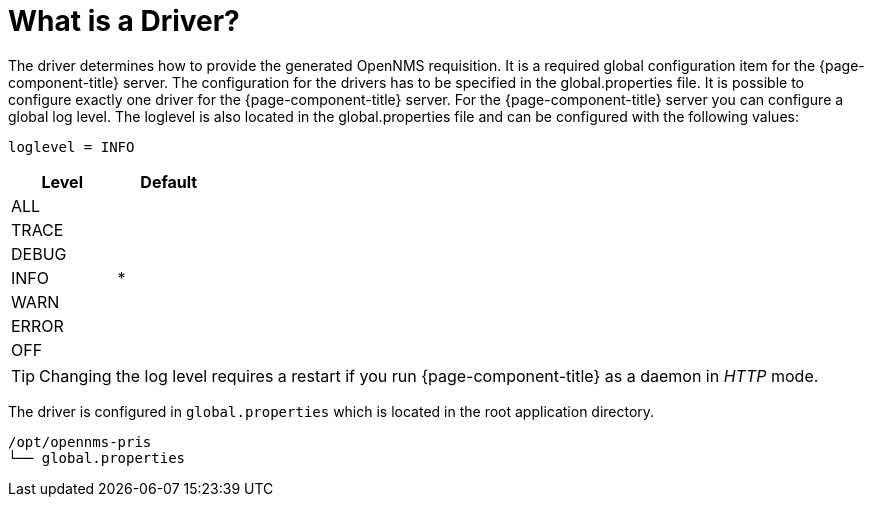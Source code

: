 = What is a Driver?
:description: Learn about the driver in the OpenNMS Provisioning Integration Server (PRIS) that determines how to provide the generated OpenNMS requisition.

The driver determines how to provide the generated OpenNMS requisition.
It is a required global configuration item for the {page-component-title} server.
The configuration for the drivers has to be specified in the +global.properties+ file.
It is possible to configure exactly one driver for the {page-component-title} server.
For the {page-component-title} server you can configure a global log level.
The loglevel is also located in the +global.properties+ file and can be configured with the following values:

----
loglevel = INFO
----

[options="header",width="25%", cols="1,^1"]
|===
| Level | Default
| ALL   |
| TRACE |
| DEBUG |
| INFO  | *
| WARN  |
| ERROR |
| OFF   |
|===

TIP: Changing the log level requires a restart if you run {page-component-title} as a daemon in _HTTP_ mode.

The driver is configured in `global.properties` which is located in the root application directory.

----
/opt/opennms-pris
└── global.properties
----
